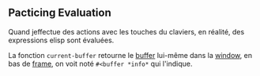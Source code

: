 ** Pacticing Evaluation
Quand jeffectue des actions avec les touches du claviers, en réalité, des expressions elisp sont évaluées.

La fonction =current-buffer= retourne le [[file:../Masterring Emacs, Mickey Petersen/2. The ways of Emacs/Frame/Window/Buffer.org][buffer]] lui-même dans la [[file:../Masterring Emacs, Mickey Petersen/2. The ways of Emacs/Frame/Window.org][window]], en bas de [[file:../Masterring Emacs, Mickey Petersen/2. The ways of Emacs/Frame.org][frame]], on voit noté =#<buffer *info*= qui l'indique.
